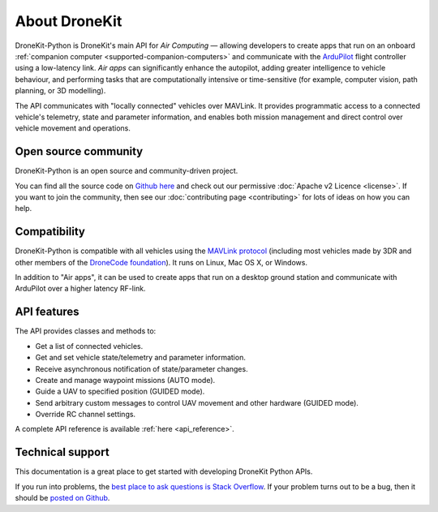 ==============
About DroneKit
==============

DroneKit-Python is DroneKit's main API for *Air Computing* — allowing developers to create apps that run on an onboard :ref:`companion computer <supported-companion-computers>` and communicate with the `ArduPilot <http://ardupilot.com>`_ flight controller using a low-latency link. *Air apps* can significantly enhance the autopilot, adding greater intelligence to vehicle behaviour, and performing tasks that are computationally intensive or time-sensitive (for example, computer vision, path planning, or 3D modelling). 

The API communicates with "locally connected" vehicles over MAVLink. It provides programmatic access to a connected vehicle's telemetry, state and parameter information, and enables both mission management and direct control over vehicle movement and operations.


Open source community
=====================

DroneKit-Python is an open source and community-driven project. 

You can find all the source code on `Github here <https://github.com/diydrones/dronekit-python>`_ and check out our permissive :doc:`Apache v2 Licence <license>`. 
If you want to join the community, then see our :doc:`contributing page <contributing>` for lots of ideas on how you can help.


Compatibility
=============
DroneKit-Python is compatible with all vehicles using the `MAVLink protocol <http://qgroundcontrol.org/mavlink/start>`_ (including most vehicles made by 3DR and other members of the `DroneCode foundation <https://www.dronecode.org/about/project-members>`_). It runs on Linux, Mac OS X, or Windows. 

In addition to "Air apps", it can be used to create apps that run on a desktop ground station and communicate with ArduPilot over a higher latency RF-link. 


API features
============


The API provides classes and methods to:

- Get a list of connected vehicles.
- Get and set vehicle state/telemetry and parameter information.
- Receive asynchronous notification of state/parameter changes.
- Create and manage waypoint missions (AUTO mode).
- Guide a UAV to specified position (GUIDED mode).
- Send arbitrary custom messages to control UAV movement and other hardware (GUIDED mode).
- Override RC channel settings.

A complete API reference is available :ref:`here <api_reference>`.


Technical support
=================

This documentation is a great place to get started with developing DroneKit Python APIs. 

If you run into problems, the `best place to ask questions is Stack Overflow <http://stackoverflow.com/questions/tagged/dronekit-python>`_. 
If your problem turns out to be a bug, then it should be `posted on Github <https://github.com/diydrones/dronekit-python/issues>`_.



